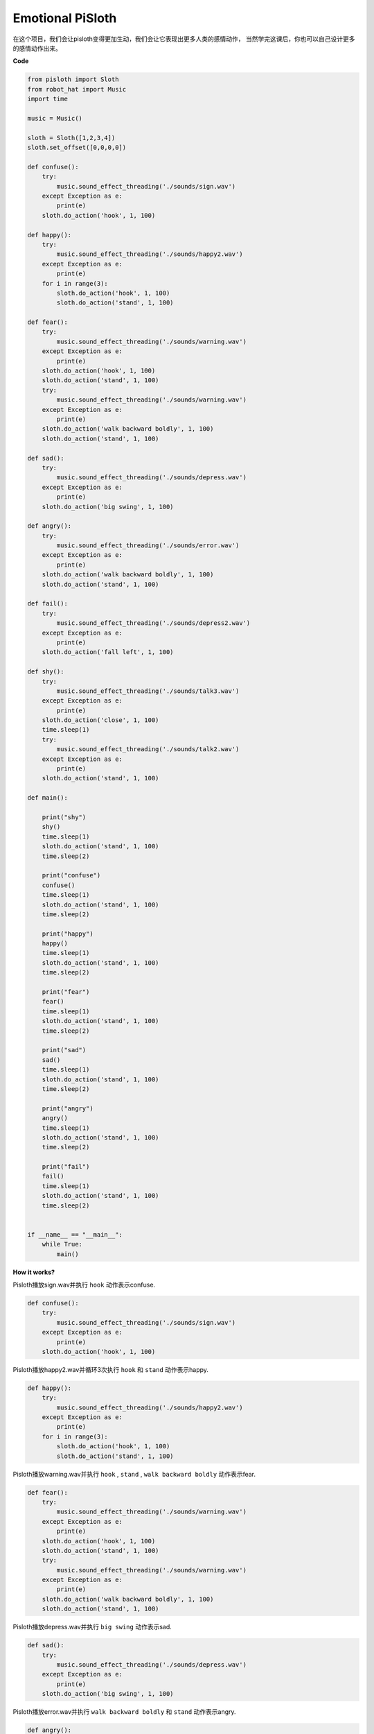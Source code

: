 Emotional PiSloth
=======================

在这个项目，我们会让pisloth变得更加生动，我们会让它表现出更多人类的感情动作，
当然学完这课后，你也可以自己设计更多的感情动作出来。

**Code**

.. code:: python

    from pisloth import Sloth
    from robot_hat import Music
    import time

    music = Music()

    sloth = Sloth([1,2,3,4])
    sloth.set_offset([0,0,0,0])

    def confuse():
        try:
            music.sound_effect_threading('./sounds/sign.wav')
        except Exception as e:
            print(e)
        sloth.do_action('hook', 1, 100)  

    def happy():
        try:
            music.sound_effect_threading('./sounds/happy2.wav')
        except Exception as e:
            print(e)
        for i in range(3):
            sloth.do_action('hook', 1, 100)
            sloth.do_action('stand', 1, 100)

    def fear():
        try:
            music.sound_effect_threading('./sounds/warning.wav')
        except Exception as e:
            print(e)
        sloth.do_action('hook', 1, 100)
        sloth.do_action('stand', 1, 100)
        try:
            music.sound_effect_threading('./sounds/warning.wav')
        except Exception as e:
            print(e)
        sloth.do_action('walk backward boldly', 1, 100)
        sloth.do_action('stand', 1, 100)

    def sad():
        try:
            music.sound_effect_threading('./sounds/depress.wav')
        except Exception as e:
            print(e)
        sloth.do_action('big swing', 1, 100)  

    def angry():
        try:
            music.sound_effect_threading('./sounds/error.wav')
        except Exception as e:
            print(e)
        sloth.do_action('walk backward boldly', 1, 100)  
        sloth.do_action('stand', 1, 100)

    def fail():
        try:
            music.sound_effect_threading('./sounds/depress2.wav')
        except Exception as e:
            print(e)
        sloth.do_action('fall left', 1, 100)  

    def shy():
        try:
            music.sound_effect_threading('./sounds/talk3.wav')
        except Exception as e:
            print(e)
        sloth.do_action('close', 1, 100)  
        time.sleep(1)    
        try:
            music.sound_effect_threading('./sounds/talk2.wav')
        except Exception as e:
            print(e)
        sloth.do_action('stand', 1, 100)    

    def main():

        print("shy")
        shy()
        time.sleep(1)
        sloth.do_action('stand', 1, 100)
        time.sleep(2)

        print("confuse")
        confuse()
        time.sleep(1)
        sloth.do_action('stand', 1, 100)
        time.sleep(2)

        print("happy")
        happy()
        time.sleep(1)
        sloth.do_action('stand', 1, 100)
        time.sleep(2)

        print("fear")
        fear()
        time.sleep(1)
        sloth.do_action('stand', 1, 100)
        time.sleep(2)

        print("sad")
        sad()
        time.sleep(1)
        sloth.do_action('stand', 1, 100)
        time.sleep(2)

        print("angry")
        angry()
        time.sleep(1)
        sloth.do_action('stand', 1, 100)
        time.sleep(2)

        print("fail")
        fail()
        time.sleep(1)
        sloth.do_action('stand', 1, 100)
        time.sleep(2)       


    if __name__ == "__main__":
        while True:
            main()

**How it works?**

Pisloth播放sign.wav并执行 ``hook`` 动作表示confuse.

.. code:: python

    def confuse():
        try:
            music.sound_effect_threading('./sounds/sign.wav')
        except Exception as e:
            print(e)
        sloth.do_action('hook', 1, 100)  

Pisloth播放happy2.wav并循环3次执行 ``hook`` 和 ``stand``  动作表示happy.

.. code:: python

    def happy():
        try:
            music.sound_effect_threading('./sounds/happy2.wav')
        except Exception as e:
            print(e)
        for i in range(3):
            sloth.do_action('hook', 1, 100)
            sloth.do_action('stand', 1, 100)

Pisloth播放warning.wav并执行 ``hook`` , ``stand`` , ``walk backward boldly`` 动作表示fear.

.. code:: python

    def fear():
        try:
            music.sound_effect_threading('./sounds/warning.wav')
        except Exception as e:
            print(e)
        sloth.do_action('hook', 1, 100)
        sloth.do_action('stand', 1, 100)
        try:
            music.sound_effect_threading('./sounds/warning.wav')
        except Exception as e:
            print(e)
        sloth.do_action('walk backward boldly', 1, 100)
        sloth.do_action('stand', 1, 100)

Pisloth播放depress.wav并执行 ``big swing`` 动作表示sad.

.. code:: python

    def sad():
        try:
            music.sound_effect_threading('./sounds/depress.wav')
        except Exception as e:
            print(e)
        sloth.do_action('big swing', 1, 100)  

Pisloth播放error.wav并执行 ``walk backward boldly`` 和 ``stand`` 动作表示angry.

.. code:: python

    def angry():
        try:
            music.sound_effect_threading('./sounds/error.wav')
        except Exception as e:
            print(e)
        sloth.do_action('walk backward boldly', 1, 100)  
        sloth.do_action('stand', 1, 100)

Pisloth播放depress2.wav并执行 ``fall left`` 动作表示fail.

.. code:: python

    def fail():
        try:
            music.sound_effect_threading('./sounds/depress2.wav')
        except Exception as e:
            print(e)
        sloth.do_action('fall left', 1, 100)  

.. note::
    这个动作会让pisloth摔倒，注意别让它从桌子上落下摔坏。

Pisloth播放talk3.wav,talk2.wav并执行 ``close`` , ``stand`` 动作表示shy.

.. code:: python

    def shy():
        try:
            music.sound_effect_threading('./sounds/talk3.wav')
        except Exception as e:
            print(e)
        sloth.do_action('close', 1, 100)  
        time.sleep(1)    
        try:
            music.sound_effect_threading('./sounds/talk2.wav')
        except Exception as e:
            print(e)
        sloth.do_action('stand', 1, 100) 